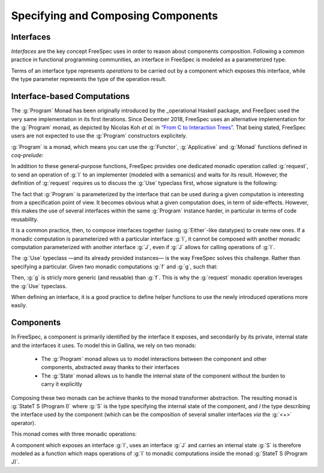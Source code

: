 Specifying and Composing Components
===================================

Interfaces
^^^^^^^^^^

.. coqtop:: none

   Require Import Coq.Unicode.Utf8.
   Require Import FreeSpec.Interface.

*Interfaces* are the key concept FreeSpec uses in order to reason about
components composition. Following a common practice in functional programming
communities, an interface in FreeSpec is modeled as a parameterized type.

.. coqtop:: out

   Print Interface.

Terms of an interface type represents *operations* to be carried
out by a component which exposes this interface, while the type parameter
represents the type of the operation result.

.. example::

   .. coqtop:: none

      Section Ex1.

      Context (K V:  Type)
              (k:    K)
              (v:    V).

   For instance, consider an interface :g:`map_i` with two operations to read a
   value of type :g:`V` associated to a key of type :g:`K`, and to update the
   value associated to a key. In FreeSpec, we can specify this interface using
   the following datatype:

   .. coqtop:: in

      Inductive map_i: Interface :=
      | Read: K → map_i V
      | Write: K → V → map_i unit.

   Terms of type :g:`map_i` do not carry any notion of operation semantics, but
   they represent a convenient way to designate them, as long as the type of
   their results. For instance, given a key :g:`(k: K)`, the operation to read
   the value associated with this key is identified by:

   .. coqtop:: out

      Check (Read k).

   Because :g:`Read k` is of type :g:`map_i V`, it is expected that the result
   of this operation is of type :g:`V`, which is to be expected in this context.
   Similarly, the operation to change the value associated with :g:`k` with a
   new value :g:`(v: V)` is identified by:

   .. coqtop:: out

      Check (Write k v).

   This time, the type of the result of this operation is :g:`unit`. This is the
   classic approach to handle the “no significant result” case.

   .. coqtop:: none

      End Ex1.

Interface-based Computations
^^^^^^^^^^^^^^^^^^^^^^^^^^^^

The :g:`Program` Monad has been originally introduced by the _operational
Haskell package, and FreeSpec used the very same implementation in its first
iterations. Since December 2018, FreeSpec uses an alternative implementation
for the :g:`Program` monad, as depicted by Nicolas Koh *et al.* in `“From C to
Interaction Trees”
<https://www.cis.upenn.edu/~bcpierce/papers/deepweb-overview.pdf>`_. That being
stated, FreeSpec users are not expected to use the :g:`Program` constructors
explicitely.

.. _operational: https://hackage.haskell.org/package/operational

.. coqtop:: none

   Require Import FreeSpec.Program.

.. coqtop:: out

   Check Program.


:g:`Program` is a monad, which means you can use the
:g:`Functor`, :g:`Applicative` and :g:`Monad` functions defined
in `coq-prelude`:

.. coqdoc::

   map : ∀ {I: Interface} {A B: Type}, (A → B) → Program I A → Program I B
   Notation: "<$>"

   pure : ∀ {I: Interface} {A: Type}, A → Program I A

   app : ∀ {I: Interface} {A B: Type}, Program I (A → B) → Program I A
   Notation: "<*>"

   bind : ∀ {I: Interface} {A B: Type},
     Program I A → (A → Program I B) → Program I B
   Notation: ">>="

In addition to these general-purpose functions, FreeSpec
provides one dedicated monadic operation called :g:`request`, to
send an operation of :g:`I` to an implementer (modeled with a
semanics) and waits for its result. However, the definition of
:g:`request` requires us to discuss the :g:`Use` typeclass first,
whose signature is the following:

.. coqtop:: out

   About Use.

The fact that :g:`Program` is parameterized by the interface
that can be used during a given computation is interesting from a
specification point of view. It becomes obvious what a given
computation does, in term of side-effects. However, this makes the
use of several interfaces within the same :g:`Program` instance
harder, in particular in terms of code reusability.

It is a common practice, then, to compose interfaces together
(using :g:`Either`-like datatypes) to create new ones. If a monadic
computation is parameterized with a particular interface :g:`I`, it
cannot be composed with another monadic computation parameterized with
another interface :g:`J`, even if :g:`J` allows for calling
operations of :g:`I`.

The :g:`Use` typeclass —and its already provided instances— is
the way FreeSpec solves this challenge. Rather than specifying a
particular. Given two monadic computations :g:`f` and :g:`g`,
such that:

.. coqdoc::

   f : Program map_i nat
   g : ∀ {Ix: Interface} `{Use map_interface Ix}, Program Ix nat

Then, :g:`g` is stricly more generic (and reusable) than
:g:`f`. This is why the :g:`request` monadic operation leverages
the :g:`Use` typeclass.

.. coqtop:: out

   About request.

When defining an interface, it is a good practice to define helper
functions to use the newly introduced operations more easily.

.. example::

   Going back to the :g:`map_i` interface type we have defined previously, such
   helper functions would like like that:

   .. coqdoc::

      Definition read {ix} `{Use map_i ix} (k: K): Program ix V :=
        request (Read k).

      Definition write {ix} `{Use map_i ix} (k: K) (v: V): Program ix unit :=
        request (Write k v)

   This allows for defining seamlessly more complex monadic
   operations which can use the operations of :g:`map_i`. For instance,
   specifying the program with consists in updating the content
   associated with a key :g:`dst` with the content associated with
   another key :g:`src` can be write as follows:

   .. coqdoc::

      Definition copy {ix} `{Use map_i ix} (src dst: K): Program ix unit :=
        read src >>= write dst.

      Definition copy' {ix} `{Use map_i ix} (src dst: K): Program ix V :=
        x <- read src ;
        write dst x  ;;
        pure x.

Components
^^^^^^^^^^

In FreeSpec, a component is primarily identified by the interface it exposes,
and secondarily by its private, internal state and the interfaces it uses. To
model this in Gallina, we rely on two monads:

  - The :g:`Program` monad allows us to model interactions between the component
    and other components, abstracted away thanks to their interfaces
  - The :g:`State` monad allows us to handle the internal state of the component
    without the burden to carry it explicitly

Composing these two monads can be achieve thanks to the monad transformer
abstraction. The resulting monad is :g:`StateT S (Program I)` where :g:`S` is
the type specifying the internal state of the component, and `I` the type
describing the interface used by the component (which can be the composition of
several smaller interfaces *via* the :g:`<+>` operator).

This monad comes with three monadic operations:

.. coqdoc::

   lift : ∀ {S A I}, Program I A → StateT S (Program I) A

   get : ∀ {S}, StateT S (Program I) S
   put : ∀ {S}, S → StateT S (Program I) S

A component which exposes an interface :g:`I`, uses an interface :g:`J` and
carries an internal state :g:`S` is therefore modeled as a function which maps
operations of :g:`I` to monadic computations inside the monad :g:`StateT S
(Program J)`.

.. coqtop:: none

   Require Import FreeSpec.Component.
   Require Import Prelude.Control.State.

.. coqtop:: out

   Print Component.

.. example::

   .. coqtop:: in

      Axioms (Addr Byte: Type).

   .. coqtop:: in

      Module DRAM.
       Inductive i: Interface :=
       | mkDRAMOp {A: Type} (op:  map_i HardAddr Byte A)
         : i A.

   .. coqtop:: in

       Definition read
                  {ix} `{Use i ix}
                  (ha:  HardAddr)
         : Program ix Byte :=
         request (mkDRAMOp (Read HardAddr Byte ha)).

   .. coqtop:: in

       Definition write
                  {ix} `{Use i ix}
                  (ha:  HardAddr)
                  (b:   Byte)
         : Program ix unit :=
         request (mkDRAMOp (Write HardAddr Byte ha b)).
      End DRAM.

   .. coqtop:: none

      Module VGA.
       Inductive i: Interface :=
       | mkVGAOp {A: Type} (op:  map_i HardAddr Byte A)
         : i A.

       Definition read
                  {ix} `{Use i ix}
                  (ha:  HardAddr)
         : Program ix Byte :=
         request (mkVGAOp (Read HardAddr Byte ha)).

       Definition write
                  {ix} `{Use i ix}
                  (ha:  HardAddr)
                  (b:   Byte)
         : Program ix unit :=
         request (mkVGAOp (Write HardAddr Byte ha b)).
      End VGA.
